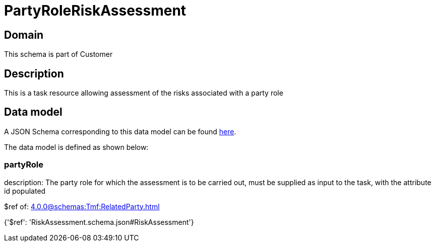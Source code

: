 = PartyRoleRiskAssessment

[#domain]
== Domain

This schema is part of Customer

[#description]
== Description

This is a task resource allowing assessment of the risks associated with a party role


[#data_model]
== Data model

A JSON Schema corresponding to this data model can be found https://tmforum.org[here].

The data model is defined as shown below:


=== partyRole
description: The party role for which the assessment is to be carried out, must be supplied as input to the task, with the attribute id populated

$ref of: xref:4.0.0@schemas:Tmf:RelatedParty.adoc[]


{&#x27;$ref&#x27;: &#x27;RiskAssessment.schema.json#RiskAssessment&#x27;}